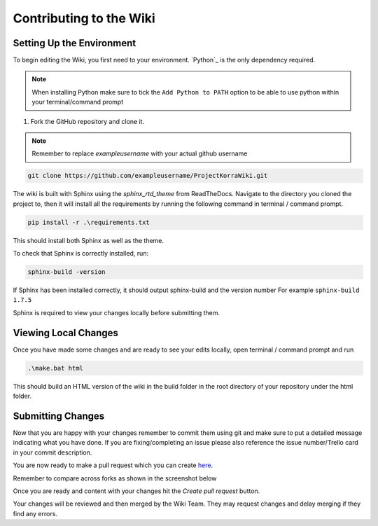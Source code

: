 .. _wikicontributing:

========================
Contributing to the Wiki
========================

Setting Up the Environment
==========================

To begin editing the Wiki, you first need to your environment. `Python`_ is the only dependency required.

.. note:: When installing Python make sure to tick the ``Add Python to PATH`` option to be able to use python within your terminal/command prompt


1. Fork the GitHub repository and clone it.

.. note:: Remember to replace *exampleusername* with your actual github username

.. code:: bash

    git clone https://github.com/exampleusername/ProjectKorraWiki.git

The wiki is built with Sphinx using the *sphinx_rtd_theme* from ReadTheDocs.
Navigate to the directory you cloned the project to, then it will install all the requirements by running the following command in terminal / command prompt.

.. code:: bash

    pip install -r .\requirements.txt

This should install both Sphinx as well as the theme.

To check that Sphinx is correctly installed, run:

.. code:: bash

    sphinx-build -version

If Sphinx has been installed correctly, it should output sphinx-build and the version number For example ``sphinx-build 1.7.5``

Sphinx is required to view your changes locally before submitting them.

Viewing Local Changes
=====================

Once you have made some changes and are ready to see your edits locally, open terminal / command prompt and run

.. code:: bash

    .\make.bat html

This should build an HTML version of the wiki in the build folder in the root directory of your repository under the html folder.

Submitting Changes
==================

Now that you are happy with your changes remember to commit them using git and make sure to put a detailed message indicating what you have done.
If you are fixing/completing an issue please also reference the issue number/Trello card in your commit description.

You are now ready to make a pull request which you can create `here <https://github.com/ProjectKorra/ProjectKorraWiki/compare>`_.

Remember to compare across forks as shown in the screenshot below

.. image:: /_static/images/contributing_pr_1.png

Once you are ready and content with your changes hit the *Create pull request* button.

Your changes will be reviewed and then merged by the Wiki Team. They may request changes and delay merging if they find any errors.

.. TODO:// More screenshots need to be placed here.
